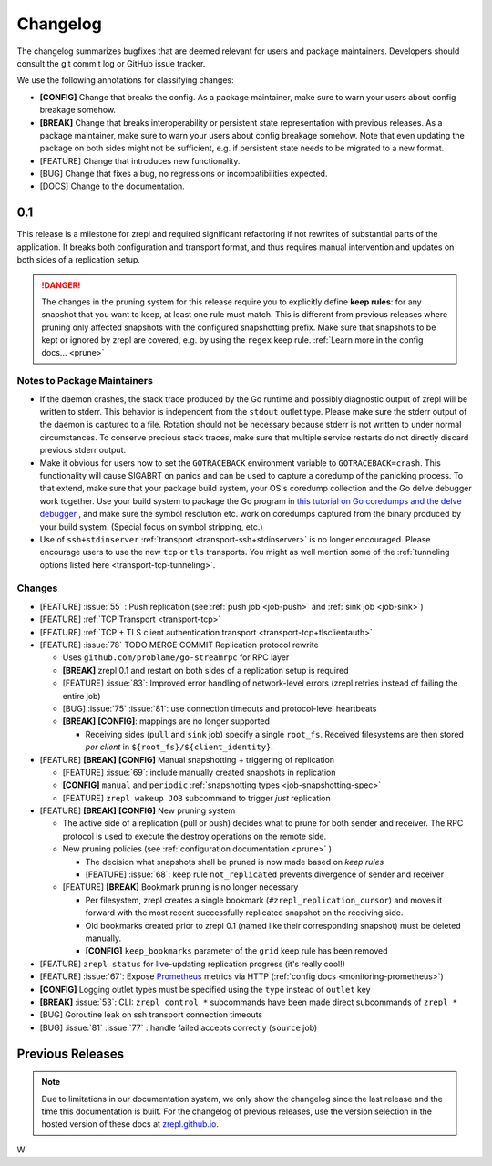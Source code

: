 .. |break_config| replace:: **[CONFIG]**
.. |break| replace:: **[BREAK]**
.. |bugfix| replace:: [BUG]
.. |docs| replace:: [DOCS]
.. |feature| replace:: [FEATURE]

.. _changelog:

Changelog
=========

The changelog summarizes bugfixes that are deemed relevant for users and package maintainers.
Developers should consult the git commit log or GitHub issue tracker.

We use the following annotations for classifying changes:

* |break_config| Change that breaks the config.
  As a package maintainer, make sure to warn your users about config breakage somehow.
* |break| Change that breaks interoperability or persistent state representation with previous releases.
  As a package maintainer, make sure to warn your users about config breakage somehow.
  Note that even updating the package on both sides might not be sufficient, e.g. if persistent state needs to be migrated to a new format.
* |feature| Change that introduces new functionality.
* |bugfix| Change that fixes a bug, no regressions or incompatibilities expected.
* |docs| Change to the documentation.

0.1
---

This release is a milestone for zrepl and required significant refactoring if not rewrites of substantial parts of the application.
It breaks both configuration and transport format, and thus requires manual intervention and updates on both sides of a replication setup.

.. DANGER::
   The changes in the pruning system for this release require you to explicitly define **keep rules**:
   for any snapshot that you want to keep, at least one rule must match.
   This is different from previous releases where pruning only affected snapshots with the configured snapshotting prefix.
   Make sure that snapshots to be kept or ignored by zrepl are covered, e.g. by using the ``regex`` keep rule.
   :ref:`Learn more in the config docs... <prune>`


Notes to Package Maintainers
~~~~~~~~~~~~~~~~~~~~~~~~~~~~

* If the daemon crashes, the stack trace produced by the Go runtime and possibly diagnostic output of zrepl will be written to stderr.
  This behavior is independent from the ``stdout`` outlet type.
  Please make sure the stderr output of the daemon is captured to a file.
  Rotation should not be necessary because stderr is not written to under normal circumstances.
  To conserve precious stack traces, make sure that multiple service restarts do not directly discard previous stderr output.
* Make it obvious for users how to set the ``GOTRACEBACK`` environment variable to ``GOTRACEBACK=crash``.
  This functionality will cause SIGABRT on panics and can be used to capture a coredump of the panicking process.
  To that extend, make sure that your package build system, your OS's coredump collection and the Go delve debugger work together.
  Use your build system to package the Go program in `this tutorial on Go coredumps and the delve debugger <https://rakyll.org/coredumps/>`_ , and make sure the symbol resolution etc. work on coredumps captured from the binary produced by your build system. (Special focus on symbol stripping, etc.)
* Use of ``ssh+stdinserver`` :ref:`transport <transport-ssh+stdinserver>` is no longer encouraged.
  Please encourage users to use the new ``tcp`` or ``tls`` transports.
  You might as well mention some of the :ref:`tunneling options listed here <transport-tcp-tunneling>`.

Changes
~~~~~~~

* |feature| :issue:`55` : Push replication (see :ref:`push job <job-push>` and :ref:`sink job <job-sink>`)
* |feature| :ref:`TCP Transport <transport-tcp>`
* |feature| :ref:`TCP + TLS client authentication transport <transport-tcp+tlsclientauth>`
* |feature| :issue:`78` TODO MERGE COMMIT Replication protocol rewrite

  * Uses ``github.com/problame/go-streamrpc`` for RPC layer
  * |break| zrepl 0.1 and restart on both sides of a replication setup is required
  * |feature| :issue:`83`:  Improved error handling of network-level errors (zrepl retries instead of failing the entire job)
  * |bugfix| :issue:`75` :issue:`81`: use connection timeouts and protocol-level heartbeats
  * |break| |break_config|: mappings are no longer supported

    * Receiving sides (``pull`` and ``sink`` job) specify a single ``root_fs``.
      Received filesystems are then stored *per client* in ``${root_fs}/${client_identity}``.

* |feature| |break| |break_config| Manual snapshotting + triggering of replication

  * |feature| :issue:`69`: include manually created snapshots in replication
  * |break_config| ``manual`` and ``periodic`` :ref:`snapshotting types <job-snapshotting-spec>`
  * |feature| ``zrepl wakeup JOB`` subcommand to trigger *just* replication

* |feature| |break| |break_config| New pruning system

  * The active side of a replication (pull or push) decides what to prune for both sender and receiver.
    The RPC protocol is used to execute the destroy operations on the remote side.
  * New pruning policies (see :ref:`configuration documentation <prune>` )

    * The decision what snapshots shall be pruned is now made based on *keep rules*
    * |feature| :issue:`68`: keep rule ``not_replicated`` prevents divergence of sender and receiver

  * |feature| |break| Bookmark pruning is no longer necessary

    * Per filesystem, zrepl creates a single bookmark (``#zrepl_replication_cursor``) and moves it forward with the most recent successfully replicated snapshot on the receiving side.
    * Old bookmarks created prior to zrepl 0.1 (named like their corresponding snapshot) must be deleted manually.
    * |break_config| ``keep_bookmarks`` parameter of the ``grid`` keep rule has been removed

* |feature| ``zrepl status`` for live-updating replication progress (it's really cool!)
* |feature| :issue:`67`: Expose `Prometheus <https://prometheus.io>`_ metrics via HTTP (:ref:`config docs <monitoring-prometheus>`)

* |break_config| Logging outlet types must be specified using the ``type`` instead of ``outlet`` key
* |break| :issue:`53`: CLI: ``zrepl control *`` subcommands have been made direct subcommands of ``zrepl *``
* |bugfix| Goroutine leak on ssh transport connection timeouts
* |bugfix| :issue:`81` :issue:`77` : handle failed accepts correctly (``source`` job)

.. |lastrelease| replace:: 0.0.3

Previous Releases
-----------------

.. NOTE::
    Due to limitations in our documentation system, we only show the changelog since the last release and the time this documentation is built.
    For the changelog of previous releases, use the version selection in the hosted version of these docs at `zrepl.github.io <https://zrepl.github.io>`_.
    
    


W
